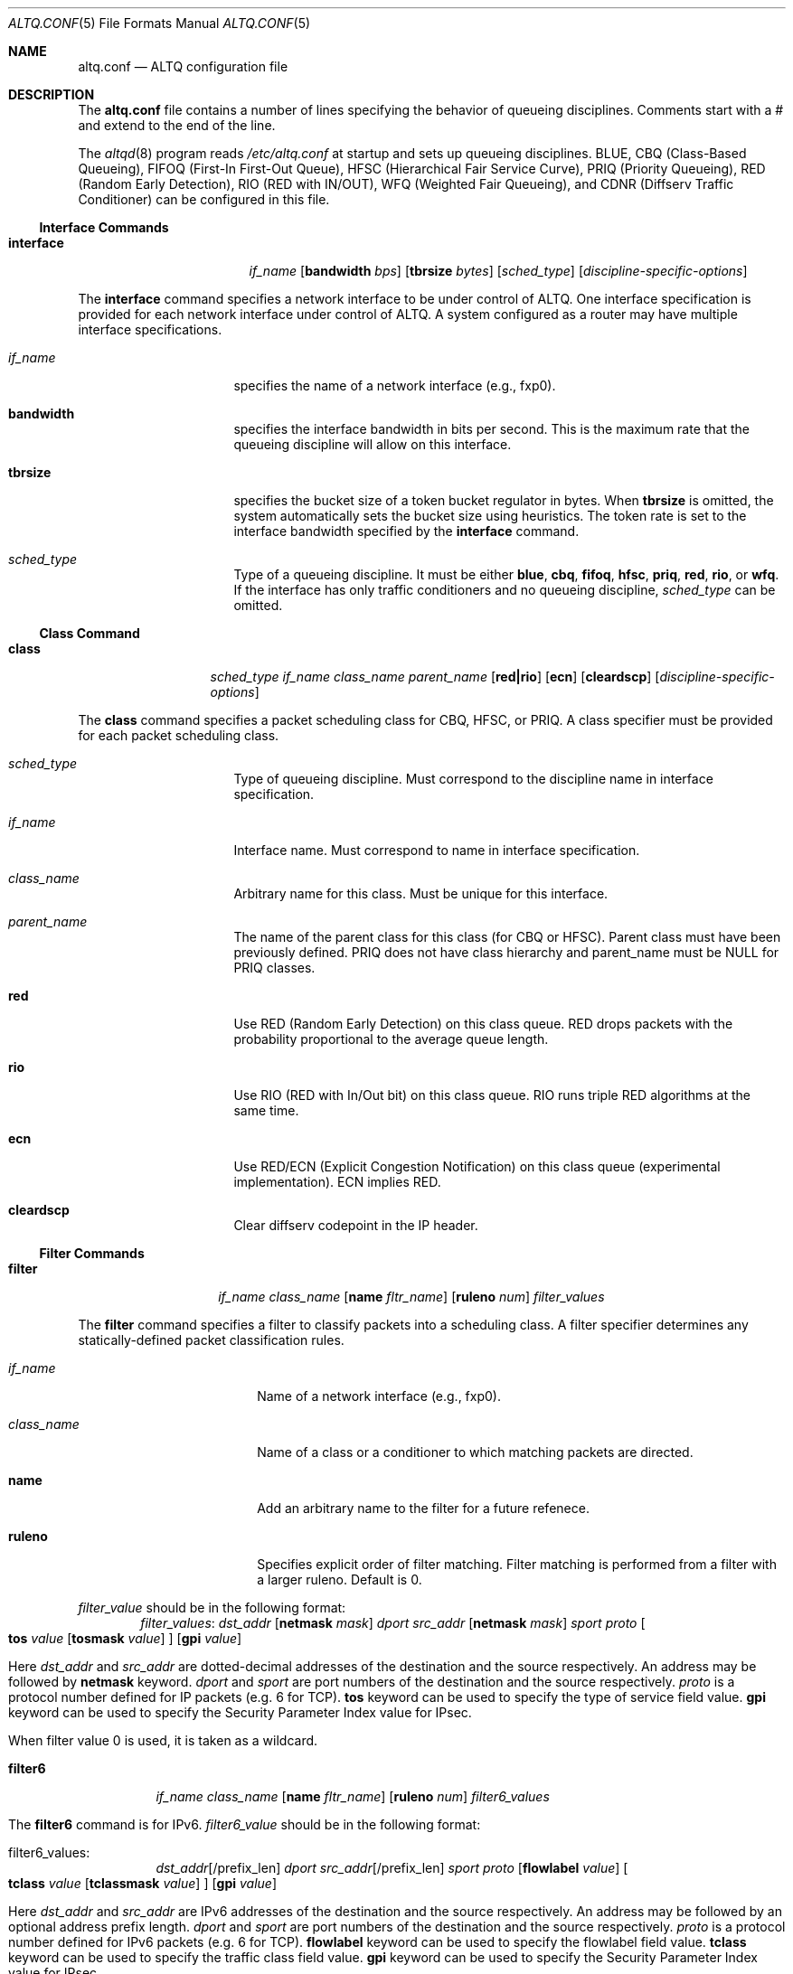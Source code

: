 .\"	$OpenBSD: altq.conf.5,v 1.6 2002/02/19 21:11:23 miod Exp $
.\"	$KAME: altq.conf.5,v 1.11 2001/07/25 10:40:15 kjc Exp $
.\"
.\" Copyright (C) 2000
.\" Sony Computer Science Laboratories Inc.  All rights reserved.
.\"
.\" Redistribution and use in source and binary forms, with or without
.\" modification, are permitted provided that the following conditions
.\" are met:
.\" 1. Redistributions of source code must retain the above copyright
.\"    notice, this list of conditions and the following disclaimer.
.\" 2. Redistributions in binary form must reproduce the above copyright
.\"    notice, this list of conditions and the following disclaimer in the
.\"    documentation and/or other materials provided with the distribution.
.\"
.\" THIS SOFTWARE IS PROVIDED BY SONY CSL AND CONTRIBUTORS ``AS IS'' AND
.\" ANY EXPRESS OR IMPLIED WARRANTIES, INCLUDING, BUT NOT LIMITED TO, THE
.\" IMPLIED WARRANTIES OF MERCHANTABILITY AND FITNESS FOR A PARTICULAR PURPOSE
.\" ARE DISCLAIMED.  IN NO EVENT SHALL SONY CSL OR CONTRIBUTORS BE LIABLE
.\" FOR ANY DIRECT, INDIRECT, INCIDENTAL, SPECIAL, EXEMPLARY, OR CONSEQUENTIAL
.\" DAMAGES (INCLUDING, BUT NOT LIMITED TO, PROCUREMENT OF SUBSTITUTE GOODS
.\" OR SERVICES; LOSS OF USE, DATA, OR PROFITS; OR BUSINESS INTERRUPTION)
.\" HOWEVER CAUSED AND ON ANY THEORY OF LIABILITY, WHETHER IN CONTRACT, STRICT
.\" LIABILITY, OR TORT (INCLUDING NEGLIGENCE OR OTHERWISE) ARISING IN ANY WAY
.\" OUT OF THE USE OF THIS SOFTWARE, EVEN IF ADVISED OF THE POSSIBILITY OF
.\" SUCH DAMAGE.
.\"
.Dd September 28, 1999
.Dt ALTQ.CONF 5
.Os KAME
.\"
.Sh NAME
.Nm altq.conf
.Nd ALTQ configuration file
.\"
.Sh DESCRIPTION
The
.Nm
file contains a number of lines specifying the behavior of queueing
disciplines.
Comments start with a # and extend to the end of the line.
.Pp
The
.Xr altqd 8
program reads
.Pa /etc/altq.conf
at startup and sets up queueing disciplines.
BLUE, CBQ (Class-Based Queueing), FIFOQ (First-In First-Out Queue),
HFSC (Hierarchical Fair Service Curve), PRIQ (Priority Queueing),
RED (Random Early Detection), RIO (RED with IN/OUT),
WFQ (Weighted Fair Queueing),
and CDNR (Diffserv Traffic Conditioner) can be configured in this file.
.Ss Interface Commands
.Bl -tag -width interface -offset indent
.It Cm interface
.Ar if_name
.Op Cm bandwidth Ar bps
.Op Cm tbrsize Ar bytes
.Op Ar sched_type
.Op Ar discipline-specific-options
.El
.Pp
The
.Cm interface
command specifies a network interface to be under control of ALTQ.
One interface specification is provided for each network interface
under control of ALTQ.
A system configured as a router may have multiple interface
specifications.
.Bl -tag -width 8n -offset indent
.It Ar if_name
specifies the name of a network interface (e.g., fxp0).
.It Cm bandwidth
specifies the interface bandwidth in bits per second.
This is the maximum rate that the queueing discipline will allow on this
interface.
.It Cm tbrsize
specifies the bucket size of a token bucket regulator in bytes.
When
.Cm tbrsize
is omitted, the system automatically sets the bucket size
using heuristics.
The token rate is set to the interface bandwidth specified by the
.Cm interface
command.
.It Ar sched_type
Type of a queueing discipline.
It must be either
.Cm blue ,
.Cm cbq ,
.Cm fifoq ,
.Cm hfsc ,
.Cm priq ,
.Cm red ,
.Cm rio ,
or
.Cm wfq .
If the interface has only traffic conditioners and no queueing
discipline,
.Ar sched_type
can be omitted.
.El
.Ss Class Command
.Bl -tag -width class -offset indent
.It Cm class
.Ar sched_type
.Ar if_name
.Ar class_name
.Ar parent_name
.Op Cm red|rio
.Op Cm ecn
.Op Cm cleardscp
.Op Ar discipline-specific-options
.El
.Pp
The
.Cm class
command specifies a packet scheduling class for CBQ, HFSC, or PRIQ.
A class specifier must be provided for each packet scheduling class.
.Bl -tag -width 8n -offset indent
.It Ar sched_type
Type of queueing discipline.
Must correspond to the discipline name in interface specification.
.It Ar if_name
Interface name.
Must correspond to name in interface specification.
.It Ar class_name
Arbitrary name for this class.
Must be unique for this interface.
.It Ar parent_name
The name of the parent class for this class (for CBQ or HFSC).
Parent class must have been previously defined.
PRIQ does not have class hierarchy and parent_name must be
.Dv NULL
for PRIQ classes.
.It Cm red
Use RED (Random Early Detection) on this class queue.
RED drops packets with the probability proportional to the average
queue length.
.It Cm rio
Use RIO (RED with In/Out bit) on this class queue.
RIO runs triple RED algorithms at the same time.
.It Cm ecn
Use RED/ECN (Explicit Congestion Notification) on this
class queue (experimental implementation).
ECN implies RED.
.It Cm cleardscp
Clear diffserv codepoint in the IP header.
.El
.Ss Filter Commands
.Bl -tag -width filter -offset indent
.It Cm filter
.Ar if_name
.Ar class_name
.Op Cm name Ar fltr_name
.Op Cm ruleno Ar num
.Ar filter_values
.El
.Pp
The
.Cm filter
command specifies a filter to classify packets into
a scheduling class.
A filter specifier determines any statically-defined packet
classification rules.
.Bl -tag -width 10n -offset indent
.It Ar if_name
Name of a network interface (e.g., fxp0).
.It Ar class_name
Name of a class or a conditioner to which matching packets are directed.
.It Cm name
Add an arbitrary name to the filter for a future refenece.
.It Cm ruleno
Specifies explicit order of filter matching.
Filter matching is performed from a filter with a larger ruleno.
Default is 0.
.El
.Pp
.Ar filter_value
should be in the following format:
.Bl -tag -width filter -offset indent
.Ar filter_values :
.Ad dst_addr Op Cm netmask Ar mask
.Ar dport
.Ad src_addr Op Cm netmask Ar mask
.Ar sport
.Ar proto
.Oo
.Cm tos
.Ar value
.Op Cm tosmask Ar value
.Oc
.Op Cm gpi Ar value
.El
.Pp
Here
.Ad dst_addr
and
.Ad src_addr
are dotted-decimal addresses of
the destination and the source respectively.
An address may be followed by
.Cm netmask
keyword.
.Ar dport
and
.Ar sport
are port numbers of the destination and the source respectively.
.Ar proto
is a protocol number defined for IP packets (e.g. 6 for TCP).
.Cm tos
keyword can be used to specify the type of service field value.
.Cm gpi
keyword can be used to specify the Security Parameter Index value for
IPsec.
.Pp
When filter value 0 is used, it is taken as a wildcard.
.Bl -tag -width filter6 -offset indent
.It Cm filter6
.Ar if_name
.Ar class_name
.Op Cm name Ar fltr_name
.Op Cm ruleno Ar num
.Ar filter6_values
.El
.Pp
The
.Cm filter6
command is for IPv6.
.Ar filter6_value
should be in the following format:
.Bl -tag -width filter6 -offset indent
.It filter6_values :
.Ad dst_addr Ns Op /prefix_len
.Ar dport
.Ad src_addr Ns Op /prefix_len
.Ar sport
.Ar proto
.Op Cm flowlabel Ar value
.Oo
.Cm tclass
.Ar value
.Op Cm tclassmask Ar value
.Oc
.Op Cm gpi Ar value
.El
.Pp
Here
.Ad dst_addr
and
.Ad src_addr
are IPv6 addresses of the destination and the source respectively.
An address may be followed by an optional address prefix length.
.Ar dport
and
.Ar sport
are port numbers of the destination and the source respectively.
.Ar proto
is a protocol number defined for IPv6 packets (e.g. 6 for TCP).
.Cm flowlabel
keyword can be used to specify the flowlabel field value.
.Cm tclass
keyword can be used to specify the traffic class field value.
.Cm gpi
keyword can be used to specify the Security Parameter Index value for
IPsec.
.Pp
When filter value 0 is used, it is taken as a wildcard.
.Ss CBQ Commands
CBQ (Class Based Queueing) achieves both partitioning and sharing of
link bandwidth by hierarchically structured classes.
Each class has its own queue and is assigned its share of bandwidth.
A child class can borrow bandwidth from its parent class as long as
excess bandwidth is available.
.Bl -tag -width interface -offset indent
.It Cm interface
.Ar if_name
.Op Cm bandwidth Ar bps
.Op Cm tbrsize Ar bytes
.Op Ar sched_type
.Op Cm efficient
.El
.Pp
.Bl -tag -width 8n -offset indent
.It Ar if_name
specifies the name of a network interface (e.g., fxp0).
.It Cm bandwidth
specifies the interface bandwidth in bits per second.
.It Cm tbrsize
specifies the bucket size of a token bucket regulator in bytes.
.It Ar sched_type
must be either
.Cm cbq ,
.Cm cbq-wrr
(weighted-round robin) or
.Cm cbq-prr
(packet-by-packet round robin).
.Cm cbq
is equivalent to
.Cm cbq-wrr .
.It Cm efficient
Enables CBQ's link efficiency mode.
This means that the scheduler will send a packet from the first
overlimit class it encounters of all classes of the link-sharing
structure when all classes are overlimit.
This will also cause the scheduler to use greater than it's assigned
bandwidth, if the link is capable of more than the assigned bandwidth.
By default, this mode is turned off.
By adding the keyword
.Cm efficient
to the interface specification line, enables this mode.
.El
.Pp
.Bl -tag -width class -offset indent
.It Cm class
.Ar sched_type
.Ar if_name
.Ar class_name
.Ar parent_name
.Op Cm admission cntlload|none
.Op Cm priority Ar pri
.Op Cm pbandwidth Ar percent
.Op Cm exactbandwidth Ar bps
.Op Cm borrow
.Op Cm default
.Op Cm control
.Op Cm maxburst Ar count
.Op Cm minburst Ar count
.Bk -words
.Op Cm maxdelay Ar msec
.Ek
.Op Cm packetsize Ar bytes
.Op Cm maxpacketsize Ar bytes
.Op Cm red|rio
.Op Cm ecn
.Op Cm flowvalve
.Op Cm cleardscp
.El
.Pp
The
.Cm class
command specifies a CBQ class.
The classes are organized as a hierarchy, and every class, except
for the root class, has a parent.
.Bl -tag -width 8n -offset indent
.It Ar sched_type
must be
.Cm cbq
for a CBQ class.
.It Ar if_name
Interface name.
Must correspond to name in interface specification.
.It Ar class_name
Arbitrary name for this class.
Must be unique within the class
hierarchy for this interface.
The name
.Cm ctl_class
is a reserved class name.
.It Cm parent_name
The name of the parent class for this class or
.Dv NULL
if this is the root class.
Parent class must have been previously defined.
.It Cm admission
The type of admission control and QoS type.
.Cm cntlload
is controlled load service for RSVP, otherwise, it should be
.Cm none .
The default is
.Cm none .
.It Cm priority
High numbers are higher priority.
Max value is 7 and Min value is 0.
Default is 1.
.It Cm pbandwidth
The percentage of the interface bandwidth allocated to this class.
Generally should add up to 100 percent at each level of the class
hierarchy, although other amounts can be specified for purposes of
experimentation.
.It Cm exactbandwidth
Specify the bandwidth in bits-per-second instead of
.Cm pbandwidth .
Note that the bandwidth allocation of CBQ is not so precise but this
is just a way to pass a parameter to CBQ; the user is supposed to know
the detailed internals of CBQ.
.Cm pbandwidth
is a preferred way to specify the bandwidth of a class.
.It Cm borrow
The class can borrow bandwidth from its parent class when this class
is overlimit.
If this keyword is not present, then no borrowing is done, and the
packet is delayed or dropped when the class is overlimit.
.It Cm default
Specify the default class.
When this keyword is present, all packets that do not match some
classification criteria are assigned to this class.
Must be exactly one class on each interface defined as the default
class.
.It Cm control
Specify the control class.
When this keyword is present, the predefined control class packets
(RSVP, IGMP, and ICMP) are assigned to this class.
Note that when the control class is not specified by the time the
default class is created, one is automatically created with default
parameters.
Thus, if the control class is specified, it must be listed before the
default class.
Must be exactly one class on each interface defined as the control
class.
.It Cm maxburst
The maximum burst of back-to-back packets allowed in this class.
Default is 16 but the default value is automatically reduced to 4 when
the class bandwidth is small (about less than 1Mbps).
.It Cm minburst
The minimum burst is used to obtain the steady state burst size.
It's the parameter to help compute offtime for the class.
Offtime is the amount of time a class is to wait between packets.
Default is 2.
.It Cm maxdelay
The maxdelay is specified in millisecond and used to obtain the max
queue size of the class.
If not specified, the default max queue size (30 packets) is used.
.It Cm packetsize
The average packet size in bytes to be used in CBQ over-/under-limit
computations.
Default value is MTU of the interface.
.It Cm maxpacketsize
The maximum packet size in bytes for the class.
Default value is MTU of the interface.
.It Cm red
enables RED on this class queue.
.It Cm rio
enables RIO on this class queue.
.It Cm ecn
enables RED/ECN on this class queue.
.It Cm flowvalve
enables RED/flow-valve (a.k.a. red-penalty-box) on this class queue.
.It Cm cleardscp
clears diffserv codepoint in the IP header.
.El
.Ss HFSC Commands
HFSC (Hierarchical Fair Service Curve) supports both link-sharing and
guaranteed real-time services.
H-FSC employs a service curve based QoS model, and its unique feature
is an ability to decouple delay and bandwidth allocation.
HFSC has 2 independent scheduling mechanisms.
Real-time scheduling is used to guarantee the delay and the
bandwidth allocation at the same time.
Hierarchical link-sharing is used to distribute the excess
bandwidth.
When dequeueing a packet, HFSC always tries real-time scheduling
first.
If no packet is eligible for real-time scheduling, link-sharing
scheduling is performed.
HFSC does not use class hierarchy for real-time scheduling.
.Bl -tag -width interface -offset indent
.It Cm interface
.Ar if_name
.Op Cm bandwidth Ar bps
.Op Cm tbrsize Ar bytes
.Op Ar sched_type
.El
.Pp
.Bl -tag -width 8n -offset indent
.It Ar if_name
specifies the name of a network interface (e.g., fxp0).
.It Cm bandwidth
specifies the interface bandwidth in bits per second.
.It Cm tbrsize
specifies the bucket size of a token bucket regulator in bytes.
.It Ar sched_type
must be
.Cm hfsc
for HFSC.
.El
.Pp
.Bl -tag -width class -offset indent
.It Cm class
.Ar sched_type
.Ar if_name
.Ar class_name
.Ar parent_name
.Op Cm admission cntlload|none
.Op Bq Cm sc Ar m1 d m2
.Op Bq Cm rt Ar m1 d m2
.Op Bq Cm ls Ar m1 d m2
.Op Cm pshare Ar percent
.Op Cm grate Ar bps
.Op Cm default
.Op Cm qlimit Ar count
.Op Cm red|rio
.Op Cm ecn
.Op Cm cleardscp
.El
.Pp
The
.Cm class
command specifies a HFSC class.
The classes are organized as a hierarchy, and every class, except
for the root class, has a parent.
.Pp
Each HFSC class has 2 service curves, the real-time service curve and
the link-sharing service curve.
Service curves are specified by
.Bq Ar type Ar m1 d m2 .
.Ar type
should be either
.Cm sc, rt
or
.Cm ls .
.Cm sc
(service curve) is used to set the same values to both service curves.
.Cm rt
(real-time) is used to specify the real-time service curve.
.Cm ls
(link-sharing) is used to specify the link-sharing service curve.
.Ar m1
is the slope of the first segment specified in bits-per-second.
.Ar d
is the x-projection of the intersection point of the 2 segments
specified in milli-second.
.Ar m2
is the slope of the second segment specified in bits-per-second.
.Bl -tag -width 8n -offset indent
.It Ar sched_type
must be
.Cm hfsc
for a HFSC class.
.It Ar if_name
Interface name.
Must correspond to name in interface specification.
.It Ar class_name
Arbitrary name for this class.
Must be unique within the class hierarchy for this interface.
The name
.Cm root
is a reserved class name for the root class.
The root class for the interface is automatically created by the
.Cm interface
command.
.It Ar parent_name
The name of the parent class for this class.
Keyword
.Cm root
is used when the parent is the root class.
Parent class must have been previously defined.
.It Cm admission
The type of admission control and QoS type.
.Cm cntlload
is controlled load service for RSVP, otherwise, it should be
.Cm none .
The default is
.Cm none .
.It Cm pshare
Percent of the link share.
This specifies a linear link-sharing service curve as a fraction of
the link bandwidth.
It is a short hand of
.Li [ls 0 0 (link-bandwidth * percent / 100)] .
.It Cm grate
Guaranteed rate.
This specifies a linear real-time service curve.
It is a short hand of
.Li [rt 0 0 bps] .
.It Cm default
Specify the default class.
When this keyword is present, all packets that do not match some
classification criteria are assigned to this class.
Must be exactly one class on each interface defined as the default
class.
.It Cm qlimit
The maximum queue size in number of packets.
Default value is 50.
.It Cm red
enables RED on this class queue.
.It Cm rio
enables RIO on this class queue.
.It Cm ecn
enables RED/ECN on this class queue.
.It Cm cleardscp
clears diffserv codepoint in the IP header.
.El
.Ss PRIQ Commands
PRIQ (Priority Queueing) implements a simple priority-based queueing.
A higher priority class is always served first.
Up to 16 priorities can be used with PRIQ.
.Bl -tag -width interface -offset indent
.It Cm interface
.Ar if_name
.Op Cm bandwidth Ar bps
.Op Cm tbrsize Ar bytes
.Op Ar sched_type
.El
.Pp
.Bl -tag -width 8n -offset indent
.It Ar if_name
specifies the name of a network interface (e.g., fxp0).
.It Cm bandwidth
specifies the interface bandwidth in bits per second.
.It Cm tbrsize
specifies the bucket size of a token bucket regulator in bytes.
.It Ar sched_type
must be
.Cm priq
for PRIQ.
.El
.Pp
.Bl -tag -width class -offset indent
.It Cm class
.Ar sched_type
.Ar if_name
.Ar class_name
.Ar parent_name
.Op Cm priority Ar pri
.Op Cm default
.Op Cm qlimit Ar count
.Op Cm red|rio
.Op Cm ecn
.Op Cm cleardscp
.El
.Pp
.Bl -tag -width 8n -offset indent
.It Ar sched_type
must be
.Cm priq
for a PRIQ class.
.It Ar if_name
Interface name.
Must correspond to name in interface specification.
.It Ar class_name
Arbitrary name for this class.
Must be unique for this interface.
.It Ar parent_name
Parent class must be
.Dv NULL
for PRIQ.
.It Cm priority
High numbers are higher priority.
Max value is 15 and Min value is 0.
Default is 0.
A higher priority class is always served first in PRIQ.
Priority must be unique for the interface.
.It Cm default
Specify the default class.
When this keyword is present, all packets that do not match some
classification criteria are assigned to this class.
Must be exactly one class on each interface defined as the default
class.
.It Cm qlimit
The maximum queue size in number of packets.
Default value is 50.
.It Cm red
enables RED on this class queue.
.It Cm rio
enables RIO on this class queue.
.It Cm ecn
enables RED/ECN on this class queue.
.It Cm cleardscp
clears diffserv codepoint in the IP header.
.El
.Ss WFQ Commands
WFQ (Weighted Fair Queueing) implements a weighted-round robin
scheduler for a set of queue.
A weight can be assigned to each queue to give a
different proportion of the link capacity.
A hash function is used to map a flow to one of a set of queues, and
thus, it is possible for two different flows to be mapped into the same
queue.
.Bl -tag -width interface -offset indent
.It Cm interface
.Ar if_name
.Op Cm bandwidth Ar bps
.Op Cm tbrsize Ar bytes
.Op Ar sched_type
.Op Cm nqueues Ar count
.Op Cm qsize Ar bytes
.Op Cm hash Ar policy
.El
.Pp
.Bl -tag -width 8n -offset indent
.It Cm if_name
specifies the name of a network interface (e.g., fxp0).
.It Cm bandwidth
specifies the interface bandwidth in bits per second.
.It Cm tbrsize
specifies the bucket size of a token bucket regulator in bytes.
.It Ar sched_type
must be
.Cm wfq
for WFQ.
.It Cm nqueues
The number of queues in WFQ.  Default value is 256.
.It Cm qsize
The size of each queue in number of bytes.
Default value is 64K bytes.
.It Cm hash
Type of hash policy to select a queue.
.Cm dstaddr
specifies a hashing policy by IP destination address.
.Cm full
specifies a hashing policy by IP addresses and ports.
.Cm srcport
specifies a hashing policy by IP source port number.
Default is
.Cm dstaddr
.El
.Ss FIFOQ Commands
FIFOQ (First-In First-Out Queueing) is a simple tail-drop FIFO queue.
FIFOQ is the simplest possible implementation of a queueing discipline
in ALTQ, and can be used to compare with other queueing disciplines.
FIFOQ can be also used as a template for those who want to write their
own queueing disciplines.
.Bl -tag -width interface -offset indent
.It Cm interface
.Ar if_name
.Op Cm bandwidth Ar bps
.Op Cm tbrsize Ar bytes
.Op Ar sched_type
.Op Cm qlimit Ar count
.El
.Pp
.Bl -tag -width 8n -offset indent
.It Ar if_name
specifies the name of a network interface (e.g., fxp0).
.It Cm bandwidth
specifies the interface bandwidth in bits per second.
.It Cm tbrsize
specifies the bucket size of a token bucket regulator in bytes.
.It Ar sched_type
must be
.Cm fifoq
for FIFOQ.
.It Cm qlimit
The maximum queue size in number of packets.
Default value is 50.
.El
.Ss RED Commands
RED (Random Early Detection) is an implicit congestion notification
mechanism that exercises packet dropping or packet marking
stochastically according to the average queue length.
RED can be viewed as a buffer management mechanism
and can be integrated into other packet scheduling schemes.
.Bl -tag -width red -offset indent
.It Cm red
.Ar min_th
.Ar max_th
.Ar inv_pmax
.El
.Pp
The
.Cm red
command sets the default RED paramters.
.Ar min_th
and
.Ar max_th
are the minimum and the maximum threshold values.
.Ar inv_pmax
is the inverse (reciprocal) of the maximum drop probability.
For example, 10 means the maximum drop probability of 1/10.
.Bl -tag -width interface -offset indent
.It Cm interface
.Ar if_name
.Op Cm bandwidth Ar bps
.Op Cm tbrsize Ar bytes
.Op Ar sched_type
.Op Cm qlimit Ar count
.Op Cm packetsize Ar bytes
.Op Cm weight Ar n
.Op Cm thmin Ar n
.Op Cm thmax Ar n
.Op Cm invpmax Ar n
.Op Cm ecn
.Op Cm flowvalve
.El
.Pp
.Bl -tag -width 8n -offset indent
.It Ar if_name
specifies the name of a network interface (e.g., fxp0).
.It Cm bandwidth
specifies the interface bandwidth in bits per second.
.It Cm tbrsize
specifies the bucket size of a token bucket regulator in bytes.
.It Ar sched_type
must be
.Cm red
for RED.
.It Cm qlimit
The maximum queue size in number of packets.
Default value is 60.
.It Cm packetsize
The average packet size in number of bytes.
This parameter is used to calibrate the idle period.
Default value is 1000.
.It Cm weight
The inverse of the weight of EWMA (exponentially weighted moving average).
.It Cm thmin
The minimum threshold.
.It Cm thmax
The maximum threshold.
.It Cm invpmax
The inverse of the maximum drop probability.
.It Cm ecn
enables ECN.
.It Cm flowvalve
enables flowvalve.
.El
.Ss RIO Commands
ALTQ/RIO has 3 drop precedence levels defined for the Assured
Forwarding of DiffServ (RFC2597).
Since adaptive flows are likely to stay under the medium drop
precedence level under congestion, the medium drop precedence would
protect adaptive flows from unadaptive flows.
.Pp
The original RIO has 2 sets of RED parameters; one for in-profile
packets and the other for out-of-profile packets.
At the ingress of the network, profile meters tag packets as IN
or OUT based on contracted profiles for customers.
Inside the network, IN packets receive preferential treatment by
the RIO dropper.
It is possible to provision the network not to drop IN packets
at all by providing enough capacity for the total volume of IN
packets.
Thus, RIO can be used to provide a service that statistically assures
capacity allocated for users.
This mechanism can be extended to support an arbitrary number of drop
precedence levels.  ALTQ supports 3 drop precedence levels.
.Bl -tag -width rio -offset indent
.It Cm rio
.Ar low_min_th
.Ar low_max_th
.Ar low_inv_pmax
.Ar medium_min_th
.Ar medium_max_th
.Ar medium_inv_pmax
.Ar high_min_th
.Ar high_max_th
.Ar high_inv_pmax
.El
.Pp
The
.Cm rio
command sets the default RIO paramters.
The parameters are RED parameters for 3 (low, medium, high) drop
precedence.
.Bl -tag -width interface -offset indent
.It Cm interface
.Ar if_name
.Op Cm bandwidth Ar bps
.Op Cm tbrsize Ar bytes
.Op Ar sched_type
.Op Cm qlimit Ar count
.Op Cm packetsize Ar bytes
.Op Cm weight Ar n
.Op Cm lo_thmin Ar n
.Op Cm lo_thmax Ar n
.Op Cm lo_invpmax Ar n
.Op Cm med_thmin Ar n
.Op Cm med_thmax Ar n
.Op Cm med_invpmax Ar n
.Op Cm hi_thmin Ar n
.Op Cm hi_thmax Ar n
.Op Cm hi_invpmax Ar n
.Op Cm ecn
.El
.Pp
.Bl -tag -width 8n -offset indent
.It Ar if_name
specifies the name of a network interface (e.g., fxp0).
.It Cm bandwidth
specifies the interface bandwidth in bits per second.
.It Cm tbrsize
specifies the bucket size of a token bucket regulator in bytes.
.It Ar sched_type
must be
.Cm rio
for RIO.
.It Cm qlimit
The maximum queue size in number of packets.
Default value is 60.
.It Cm packetsize
The average packet size in number of bytes.
This parameter is used to calibrate the idle period.
Default value is 1000.
.It Cm weight
The inverse of the weight of EWMA (exponentially weighted moving average).
.It Cm lo_thmin
The minimum threshold for low drop precedence.
.It Cm lo_thmax
The maximum threshold for low drop precedence.
.It Cm lo_invpmax
The inverse of the maximum drop probability for low drop precedence.
.It Cm med_thmin
The minimum threshold for medium drop precedence.
.It Cm med_thmax
The maximum threshold for medium drop precedence.
.It Cm med_invpmax
The inverse of the maximum drop probability for medium drop precedence.
.It Cm hi_thmin
The minimum threshold for high drop precedence.
.It Cm hi_thmax
The maximum threshold for high drop precedence.
.It Cm hi_invpmax
The inverse of the maximum drop probability for high drop precedence.
.It Cm ecn
enables ECN.
.El
.Ss BLUE Commands
.Bl -tag -width interface -offset indent
.It Cm interface
.Ar if_name
.Op Cm bandwidth Ar bps
.Op Cm tbrsize Ar bytes
.Op Ar sched_type
.Op Cm qlimit Ar count
.Op Cm packetsize Ar bytes
.Op Cm maxpmark Ar n
.Op Cm holdtime Ar usec
.Op Cm ecn
.El
.Pp
.Bl -tag -width 8n -offset indent
.It Ar if_name
specifies the name of a network interface (e.g., fxp0).
.It Cm bandwidth
specifies the interface bandwidth in bits per second.
.It Cm tbrsize
specifies the bucket size of a token bucket regulator in bytes.
.It Ar sched_type
must be
.Cm blue
for BLUE.
.It Cm qlimit
The maximum queue size in number of packets.
Default value is 60.
.It Cm packetsize
The average packet size in number of bytes.  Default value is 1000.
.It Cm maxpmark
specifies the precision of marking probability.
.It Cm holdtime
specifies the hold time in usec.
.It Cm ecn
enables ECN.
.El
.Ss CDNR Commands
The
.Cm conditioner
command specifies a diffserv traffic conditioner.
A traffic conditioner is not a queueing discipline but a component to
meter, mark or drop incoming packets according to some rules.
.Pp
As opposed to a queueing discipline, a traffic conditioner handles
incoming packets at an input interface.
If no queueing discipline (e.g., CBQ) is used for the interface,
a null interface command should be used to specify an input network
interface.
.Bl -tag -width interface -offset indent
.It Cm interface
.Ar if_name
.Op Cm bandwidth Ar bps
.Op Cm tbrsize Ar bytes
.El
.Pp
The
.Cm conditioner
command has the following syntax.
.Bl -tag -width conditioner -offset indent
.It Cm conditioner
.Ar if_name
.Ar cdnr_name
.Aq action
.El
.Pp
.Bl -tag -width 10n -offset indent
.It Ar if_name
Interface name. Must correspond to name in interface specification.
.It Ar cdnr_name
Arbitrary name for this conditioner.
Must be unique for this interface.
.It Ar action
Action of the conditioner.
.El
.Pp
An action can be a recursively defined action.
The following actions are defined.
.Bl -tag -width pass -offset indent
.It Cm pass
.Bl -inset -offset indent
.It Cm pass
allows the packet to go through without any modification to the packet.
.El
.El
.Pp
.Bl -tag -width drop -offset indent
.It Cm drop
.Bl -inset -offset indent
.It Cm drop
rejects the packet.
The packet is immediately discarded.
.El
.El
.Pp
.Bl -tag -width mark -offset indent
.It Cm mark
.Ar value
.Bl -inset -offset indent
.It Cm mark
sets the specified value to the ds field in the IP header.
Then, the packet is allowed to go through.
.El
.El
.Pp
.Bl -tag -width tbmeter -offset indent
.It Cm tbmeter
.Ar rate depth
.Aq in_action
.Aq out_action
.Pp
.Bl -inset -offset indent
.It Cm tbmeter
is a token bucket meter configured with rate and depth parameters.
Rate is token rate in bits-per-second.
Depth is bucket depth in KB.
When an incoming packet is in profile (available token is more than
the packet size), tbmeter takes in_action.
Otherwise, tbmeter takes out_action.
.El
.El
.Pp
.Bl -tag -width trtcm -offset indent
.It Cm trtcm
.Ar cmtd_rate cmtd_depth peak_rate peak_depth
.Aq green_action
.Aq yellow_action
.Aq red_action
.Op Cm coloraware|colorblind
.Bl -inset -offset indent
.It Cm trtcm
is a 2-rate 3 color marker for Assured Forwarding.
A trtcm consists of 2 token buckets, one for a committed rate and the
other for a peak rate.
When an incoming packet is in the committed profile, trtcm takes
green_action.
When the packet is out of the committed profile but in the peak
profile, trtcm takes yellow_action.
Otherwise, tbtcm takes red_action.
A trtcm is either color-aware or color-blind.
A color-aware trtcm do not raise the color (ds field value), that is,
a yellow packet can be yellow or red but can not be blue.
Default is color-blind.
.El
.El
.Pp
.Bl -tag -width tswtcm -offset indent
.It Cm tswtcm
.Ar cmtd_rate peak_rate avg_interval
.Aq green_action
.Aq yellow_action
.Aq red_action
.Bl -inset -offset indent
.It Cm tswtcm
is a time sliding window 3 color marker for Assured Forwarding.
A tswtcm differs from trtcm in that a tswtcm probabilistically marks
packets.
A tswtcm consists of 2 rates, one for a committed rate and the
other for a peak rate.
When an incoming packet is in the committed profile, tswtcm takes
green_action.
When the packet is out of the committed profile but in the peak
profile, tswtcm takes yellow_action.
Otherwise, tswtcm takes red_action.
cmtd_rate and peak_rate are specified in bits per second.
avg_interval provides the size of time window for averaging incoming
rate, and is specified in milli-second.
500 msec is ok for normal settings.
.El
.El
.Sh EXAMPLES
.Ss CBQ Example
.Bd -literal
#
# cbq configuration for vx0 (10Mbps ether)
# give at least 40% to TCP
# limit HTTP from network 133.138.1.0 up to 10%, use RED.
# other traffic goes into default class
#
interface vx0 bandwidth 10M cbq
#
class cbq vx0 root_class NULL priority 0 pbandwidth 100
class cbq vx0 def_class root_class borrow pbandwidth 95 default
class cbq vx0 tcp_class def_class borrow pbandwidth  40
        filter vx0 tcp_class 0 0 0 0 6
class cbq vx0 csl_class tcp_class pbandwidth  10   red
        filter vx0 csl_class 0 0 133.138.1.0 netmask 0xffffff00 80 6
        filter vx0 csl_class 133.138.1.0 netmask 0xffffff00 0 0 80 6
#
# sample filter6 command
#
                filter6 vx0 csl_class ::0 0 d000:a:0:123::/64 80 6
.Ed
.Ss HFSC Example
.Bd -literal
#
# hfsc configuration for hierachical sharing
#
interface pvc0 bandwidth 45M hfsc
#
# (10% of the bandwidth share goes to the default class)
class hfsc pvc0 def_class root pshare 10 default
#
#          bandwidth share    guaranteed rate
#    CMU:       45%             15Mbps
#    PITT:      45%             15Mbps
#
class hfsc pvc0 cmu  root pshare 45 grate 15M
class hfsc pvc0 pitt root pshare 45 grate 15M
#
# CMU      bandwidth share    guaranteed rate
#    CS:        20%             10Mbps
#    other:     20%              5Mbps
#
class hfsc pvc0 cmu_other cmu  pshare 20 grate 10M
        filter pvc0 cmu_other   0 0 128.2.0.0   netmask 0xffff0000 0 0
class hfsc pvc0 cmu_cs    cmu  pshare 20 grate  5M
        filter pvc0 cmu_cs      0 0 128.2.242.0 netmask 0xffffff00 0 0
#
# PITT     bandwidth share    guaranteed rate
#    CS:        20%             10Mbps
#    other:     20%              5Mbps
#
class hfsc pvc0 pitt_other pitt  pshare 20 grate 10M
        filter pvc0 pitt_other  0 0 136.142.0.0  netmask 0xffff0000 0 0
class hfsc pvc0 pitt_cs    pitt  pshare 20 grate  5M
        filter pvc0 pitt_cs     0 0 136.142.79.0 netmask 0xffffff00 0 0
.Ed
.Ss PRIQ Example
.Bd -literal
#
# priq configuration for fxp0 (100Mbps ether)
#     icmp: high priority
#     tcp:  medium priority
#     others: low priority
#
interface fxp0 bandwidth 100M priq
#
class priq fxp0 high_class NULL priority 2
        filter fxp0 high_class 0 0 0 0 1
class priq fxp0 med_class NULL priority 1
        filter fxp0 high_class 0 0 0 0 6
class priq fxp0 low_class NULL priority 0 default
.Ed
.Ss WFQ Example
.Bd -literal
interface pvc0 bandwidth 134000000 wfq
.Ed
.Ss FIFOQ Example
.Bd -literal
interface rl0 bandwidth 10M fifoq
.Ed
.Ss Conditioner Example
.Bd -literal
#
interface fxp0
#
# a simple dropper
# discard all packets from 192.168.0.83
#
conditioner fxp0 dropper <drop>
        filter fxp0 dropper 0 0 192.168.0.83 0 0

#
# EF conditioner
# mark EF to all packets from 192.168.0.117
#
conditioner pvc1 ef_cdnr <tbmeter 6M 64K <mark 0xb8><drop>>
        filter fxp0 ef_cdnr 0 0 192.168.0.117 0 0

#
# AF1x conditioner
# mark AF1x to packets from 192.168.0.178
#       AF11 (low drop precedence):    less than 3Mbps
#       AF12 (medium drop precedence): more than 3Mbps and less than 10Mbps
#       AF13 (high drop precedence):   more than 10Mbps
#
conditioner fxp0 af1x_cdnr <trtcm 3M 32K 10M 64K <mark 0x28><mark 0x30><mark 0x38>>
        filter fxp0 af1x_cdnr 0 0 192.168.0.178 0 0
.Ed
.Sh SEE ALSO
.Xr altqd 8
.Sh BUGS
This man page is incomplete. For more information read the source.
